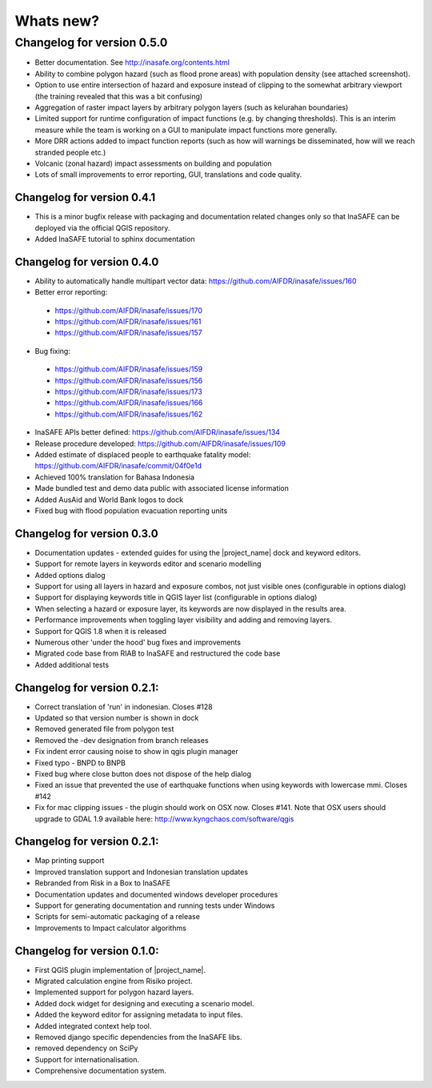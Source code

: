 
==========
Whats new?
==========

Changelog for version 0.5.0
---------------------------

* Better documentation. See http://inasafe.org/contents.html
* Ability to combine polygon hazard  (such as flood prone areas) with
  population density (see attached screenshot).
* Option to use entire intersection of hazard and exposure instead of clipping
  to the somewhat arbitrary viewport (the training revealed that this was a bit
  confusing)
* Aggregation of raster impact layers by arbitrary polygon layers (such as
  kelurahan boundaries)
* Limited support for runtime configuration of impact functions (e.g. by
  changing thresholds). This is an interim measure while the team is working on
  a GUI to manipulate impact functions more generally.
* More DRR actions added to impact function reports (such as how will warnings
  be disseminated, how will we reach stranded people etc.)
* Volcanic (zonal hazard) impact assessments on building and population
* Lots of small improvements to error reporting, GUI, translations and code quality.

Changelog for version 0.4.1
...........................

* This is a minor bugfix release with packaging and documentation related
  changes only so that InaSAFE can be deployed via the official QGIS repository.
* Added InaSAFE tutorial to sphinx documentation

Changelog for version 0.4.0
...........................
* Ability to automatically handle multipart vector data: https://github.com/AIFDR/inasafe/issues/160
* Better error reporting:

 * https://github.com/AIFDR/inasafe/issues/170
 * https://github.com/AIFDR/inasafe/issues/161
 * https://github.com/AIFDR/inasafe/issues/157

* Bug fixing:

 * https://github.com/AIFDR/inasafe/issues/159
 * https://github.com/AIFDR/inasafe/issues/156
 * https://github.com/AIFDR/inasafe/issues/173
 * https://github.com/AIFDR/inasafe/issues/166
 * https://github.com/AIFDR/inasafe/issues/162

* InaSAFE APIs better defined: https://github.com/AIFDR/inasafe/issues/134
* Release procedure developed: https://github.com/AIFDR/inasafe/issues/109
* Added estimate of displaced people to earthquake fatality model: https://github.com/AIFDR/inasafe/commit/04f0e1d
* Achieved 100% translation for Bahasa Indonesia
* Made bundled test and demo data public with associated license information
* Added AusAid and World Bank logos to dock
* Fixed bug with flood population evacuation reporting units



Changelog for version 0.3.0
...........................
* Documentation updates - extended guides for using the |project_name| dock and
  keyword editors.
* Support for remote layers in keywords editor and scenario modelling
* Added options dialog
* Support for using all layers in hazard and exposure combos, not just visible
  ones (configurable in options dialog)
* Support for displaying keywords title in QGIS layer list (configurable in
  options dialog)
* When selecting a hazard or exposure layer, its keywords are now displayed
  in the results area.
* Performance improvements when toggling layer visibility and adding and
  removing layers.
* Support for QGIS 1.8 when it is released
* Numerous other 'under the hood' bug fixes and improvements
* Migrated code base from RIAB to InaSAFE and restructured the code base
* Added additional tests

Changelog for version 0.2.1:
............................
* Correct translation of 'run' in indonesian. Closes #128
* Updated so that version number is shown in dock
* Removed generated file from polygon test
* Removed the -dev designation from branch releases
* Fix indent error causing noise to show in qgis plugin manager
* Fixed typo - BNPD to BNPB
* Fixed bug where close button does not dispose of the help dialog
* Fixed an issue that prevented the use of earthquake functions when using
  keywords with lowercase mmi. Closes #142
* Fix for mac clipping issues - the plugin should work on OSX now. Closes #141.
  Note that OSX users should upgrade to GDAL 1.9 available here:
  http://www.kyngchaos.com/software/qgis

Changelog for version 0.2.1:
............................

* Map printing support
* Improved translation support and Indonesian translation updates
* Rebranded from Risk in a Box to InaSAFE
* Documentation updates and documented windows developer procedures
* Support for generating documentation and running tests under Windows
* Scripts for semi-automatic packaging of a release
* Improvements to Impact calculator algorithms

Changelog for version 0.1.0:
............................

* First QGIS plugin implementation of |project_name|.
* Migrated calculation engine from Risiko project.
* Implemented support for polygon hazard layers.
* Added dock widget for designing and executing a scenario model.
* Added the keyword editor for assigning metadata to input files.
* Added integrated context help tool.
* Removed django specific dependencies from the InaSAFE libs.
* removed dependency on SciPy
* Support for internationalisation.
* Comprehensive documentation system.

